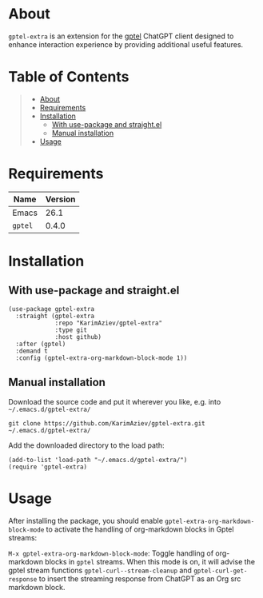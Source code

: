 #+OPTIONS: ^:nil tags:nil num:nil

* About

=gptel-extra= is an extension for the [[https://github.com/karthink/gptel][gptel]] ChatGPT client designed to enhance interaction experience by providing additional useful features.

* Table of Contents                                       :TOC_2_gh:QUOTE:
#+BEGIN_QUOTE
- [[#about][About]]
- [[#requirements][Requirements]]
- [[#installation][Installation]]
  - [[#with-use-package-and-straightel][With use-package and straight.el]]
  - [[#manual-installation][Manual installation]]
- [[#usage][Usage]]
#+END_QUOTE

* Requirements

| Name    | Version |
|---------+---------|
| Emacs   |    26.1 |
| ~gptel~ |   0.4.0 |


* Installation

** With use-package and straight.el
#+begin_src elisp :eval no
(use-package gptel-extra
  :straight (gptel-extra
             :repo "KarimAziev/gptel-extra"
             :type git
             :host github)
  :after (gptel)
  :demand t
  :config (gptel-extra-org-markdown-block-mode 1))
#+end_src

** Manual installation

Download the source code and put it wherever you like, e.g. into =~/.emacs.d/gptel-extra/=

#+begin_src shell :eval no
git clone https://github.com/KarimAziev/gptel-extra.git ~/.emacs.d/gptel-extra/
#+end_src

Add the downloaded directory to the load path:

#+begin_src elisp :eval no
(add-to-list 'load-path "~/.emacs.d/gptel-extra/")
(require 'gptel-extra)
#+end_src

* Usage

After installing the package, you should enable =gptel-extra-org-markdown-block-mode= to activate the handling of org-markdown blocks in Gptel streams:

~M-x gptel-extra-org-markdown-block-mode~: Toggle handling of org-markdown blocks in =gptel= streams. When this mode is on, it will advise the gptel stream functions =gptel-curl--stream-cleanup= and =gptel-curl-get-response= to insert the streaming response from ChatGPT as an Org src markdown block.

